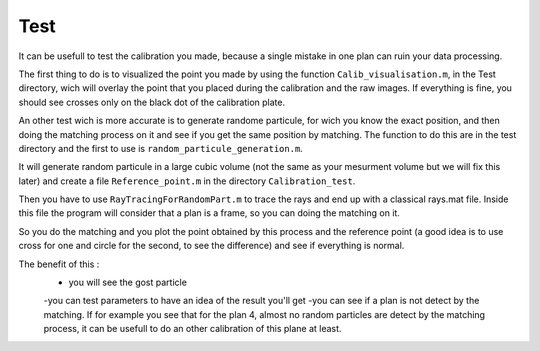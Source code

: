 Test
====

It can be usefull to test the calibration you made, because a single mistake in one plan can ruin your data processing.

The first thing to do is to visualized the point you made by using the  function ``Calib_visualisation.m``, in the Test directory, wich will overlay the point that you placed during the calibration and the raw images. If everything is fine, you should see crosses only on the black dot of the calibration plate.

An other test wich is more accurate is to generate randome particule, for wich you know the exact position, and then doing the matching process on it and see if you get the same position by matching.
The function to do this are in the test directory and the first to use is ``random_particule_generation.m``.

It will generate random particule in a large cubic volume (not the same as your mesurment volume but we will fix this later) and create a file ``Reference_point.m`` in the directory ``Calibration_test``. 

Then you have to use ``RayTracingForRandomPart.m`` to trace the rays and end up with a classical rays.mat file. Inside this file the program will consider that a plan is a frame, so you can doing the matching on it. 

So you do the matching and you plot the point obtained by this process and the reference point (a good idea is to use cross for one and circle for the second, to see the difference) and see if everything is normal.

The benefit of this :
	- you will see the gost particle 
	-you can test parameters to have an idea of the result you'll get 
	-you can see if a plan is not detect by the matching. If for example you see that for the plan 4, almost no random particles are detect by the matching process, it can be usefull to do an other calibration of this plane at least. 
	
